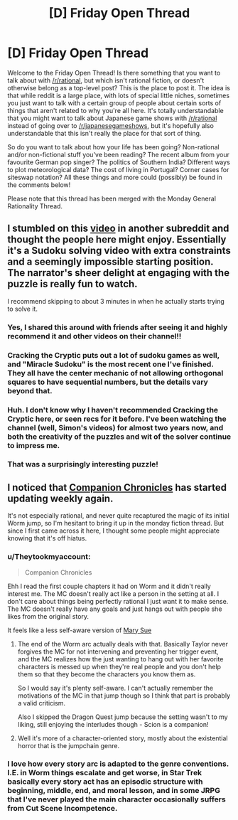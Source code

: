#+TITLE: [D] Friday Open Thread

* [D] Friday Open Thread
:PROPERTIES:
:Author: AutoModerator
:Score: 16
:DateUnix: 1619791218.0
:DateShort: 2021-Apr-30
:END:
Welcome to the Friday Open Thread! Is there something that you want to talk about with [[/r/rational]], but which isn't rational fiction, or doesn't otherwise belong as a top-level post? This is the place to post it. The idea is that while reddit is a large place, with lots of special little niches, sometimes you just want to talk with a certain group of people about certain sorts of things that aren't related to why you're all here. It's totally understandable that you might want to talk about Japanese game shows with [[/r/rational]] instead of going over to [[/r/japanesegameshows]], but it's hopefully also understandable that this isn't really the place for that sort of thing.

So do you want to talk about how your life has been going? Non-rational and/or non-fictional stuff you've been reading? The recent album from your favourite German pop singer? The politics of Southern India? Different ways to plot meteorological data? The cost of living in Portugal? Corner cases for siteswap notation? All these things and more could (possibly) be found in the comments below!

Please note that this thread has been merged with the Monday General Rationality Thread.


** I stumbled on this [[https://www.youtube.com/watch?v=yKf9aUIxdb4][video]] in another subreddit and thought the people here might enjoy. Essentially it's a Sudoku solving video with extra constraints and a seemingly impossible starting position. The narrator's sheer delight at engaging with the puzzle is really fun to watch.

I recommend skipping to about 3 minutes in when he actually starts trying to solve it.
:PROPERTIES:
:Author: ExiledQuixoticMage
:Score: 7
:DateUnix: 1619819928.0
:DateShort: 2021-May-01
:END:

*** Yes, I shared this around with friends after seeing it and highly recommend it and other videos on their channel!!
:PROPERTIES:
:Author: googol88
:Score: 2
:DateUnix: 1619848390.0
:DateShort: 2021-May-01
:END:


*** Cracking the Cryptic puts out a lot of sudoku games as well, and "Miracle Sudoku" is the most recent one I've finished. They all have the center mechanic of not allowing orthogonal squares to have sequential numbers, but the details vary beyond that.
:PROPERTIES:
:Author: alexanderwales
:Score: 2
:DateUnix: 1619915304.0
:DateShort: 2021-May-02
:END:


*** Huh. I don't know why I haven't recommended Cracking the Cryptic here, or seen recs for it before. I've been watching the channel (well, Simon's videos) for almost two years now, and both the creativity of the puzzles and wit of the solver continue to impress me.
:PROPERTIES:
:Author: NTaya
:Score: 1
:DateUnix: 1619885135.0
:DateShort: 2021-May-01
:END:


*** That was a surprisingly interesting puzzle!
:PROPERTIES:
:Author: CCC_037
:Score: 1
:DateUnix: 1620200430.0
:DateShort: 2021-May-05
:END:


** I noticed that [[https://forums.spacebattles.com/threads/companion-chronicles-jumpchain-multicross-si-currently-visiting-intermission.787978/][Companion Chronicles]] has started updating weekly again.

It's not especially rational, and never quite recaptured the magic of its initial Worm jump, so I'm hesitant to bring it up in the monday fiction thread. But since I first came across it here, I thought some people might appreciate knowing that it's off hiatus.
:PROPERTIES:
:Author: ricree
:Score: 7
:DateUnix: 1619798713.0
:DateShort: 2021-Apr-30
:END:

*** u/Theytookmyaccount:
#+begin_quote
  Companion Chronicles
#+end_quote

Ehh I read the first couple chapters it had on Worm and it didn't really interest me. The MC doesn't really act like a person in the setting at all. I don't care about things being perfectly rational I just want it to make sense. The MC doesn't really have any goals and just hangs out with people she likes from the original story.

It feels like a less self-aware version of [[https://forums.spacebattles.com/threads/mary-sue-saves-the-wormverse-worm-si.766162/reader/][Mary Sue]]
:PROPERTIES:
:Author: Theytookmyaccount
:Score: 3
:DateUnix: 1619802938.0
:DateShort: 2021-Apr-30
:END:

**** The end of the Worm arc actually deals with that. Basically Taylor never forgives the MC for not intervening and preventing her trigger event, and the MC realizes how the just wanting to hang out with her favorite characters is messed up when they're real people and you don't help them so that they become the characters you know them as.

So I would say it's plenty self-aware. I can't actually remember the motivations of the MC in that jump though so I think that part is probably a valid criticism.

Also I skipped the Dragon Quest jump because the setting wasn't to my liking, still enjoying the interludes though - Scion is a companion!
:PROPERTIES:
:Author: plutonicHumanoid
:Score: 6
:DateUnix: 1619843834.0
:DateShort: 2021-May-01
:END:


**** Well it's more of a character-oriented story, mostly about the existential horror that is the jumpchain genre.
:PROPERTIES:
:Author: Dragongeek
:Score: 1
:DateUnix: 1620031563.0
:DateShort: 2021-May-03
:END:


*** I love how every story arc is adapted to the genre conventions. I.E. in Worm things escalate and get worse, in Star Trek basically every story act has an episodic structure with beginning, middle, end, and moral lesson, and in some JRPG that I've never played the main character occasionally suffers from Cut Scene Incompetence.
:PROPERTIES:
:Author: BavarianBarbarian_
:Score: 1
:DateUnix: 1620065088.0
:DateShort: 2021-May-03
:END:
